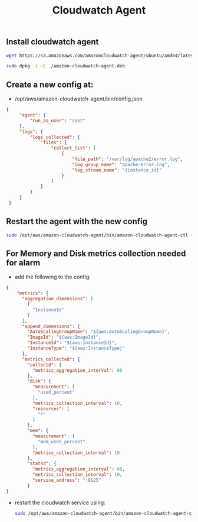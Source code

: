 #+title: Cloudwatch Agent


** Install cloudwatch agent
#+begin_src bash
wget https://s3.amazonaws.com/amazoncloudwatch-agent/ubuntu/amd64/latest/amazon-cloudwatch-agent.deb

sudo dpkg -i -E ./amazon-cloudwatch-agent.deb

#+end_src

** Create a new config at:
- /opt/aws/amazon-cloudwatch-agent/bin/config.json
#+begin_src json
{
     "agent": {
         "run_as_user": "root"
     },
     "logs": {
         "logs_collected": {
             "files": {
                 "collect_list": [
                     {
                         "file_path": "/var/log/apache2/error.log",
                         "log_group_name": "apache-error-log",
                         "log_stream_name": "{instance_id}"
                     }
                 ]
             }
         }
     }
 }

#+end_src

** Restart the agent with the new config
#+begin_src bash
sudo /opt/aws/amazon-cloudwatch-agent/bin/amazon-cloudwatch-agent-ctl -a fetch-config -m ec2 -c file:/opt/aws/amazon-cloudwatch-agent/bin/config.json -s
#+end_src

** For Memory and Disk metrics collection needed for alarm
- add the following to the config:
#+begin_src json
{
    "metrics": {
      "aggregation_dimensions": [
        [
          "InstanceId"
        ]
      ],
      "append_dimensions": {
        "AutoScalingGroupName": "${aws:AutoScalingGroupName}",
        "ImageId": "${aws:ImageId}",
        "InstanceId": "${aws:InstanceId}",
        "InstanceType": "${aws:InstanceType}"
      },
      "metrics_collected": {
        "collectd": {
          "metrics_aggregation_interval": 60
        },
        "disk": {
          "measurement": [
            "used_percent"
          ],
          "metrics_collection_interval": 10,
          "resources": [
            "*"
          ]
        },
        "mem": {
          "measurement": [
            "mem_used_percent"
          ],
          "metrics_collection_interval": 10
        },
        "statsd": {
          "metrics_aggregation_interval": 60,
          "metrics_collection_interval": 10,
          "service_address": ":8125"
        }
}
#+end_src

- restart the cloudwatch service using:
  #+begin_src bash
    sudo /opt/aws/amazon-cloudwatch-agent/bin/amazon-cloudwatch-agent-ctl -a fetch-config -m ec2 -c file:/opt/aws/amazon-cloudwatch-agent/bin/config.json -s
  #+end_src

